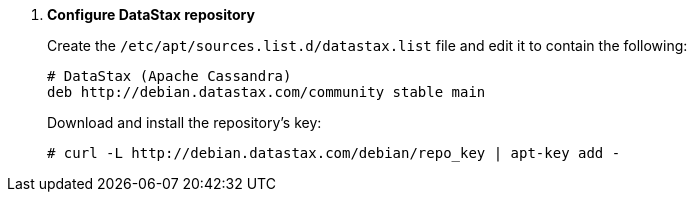 . *Configure DataStax repository*
+
====
Create the `/etc/apt/sources.list.d/datastax.list` file and edit it to contain
the following:

[source]
----
# DataStax (Apache Cassandra)
deb http://debian.datastax.com/community stable main
----
====

+
====
Download and install the repository's key:

[source]
----
# curl -L http://debian.datastax.com/debian/repo_key | apt-key add -
----
====
